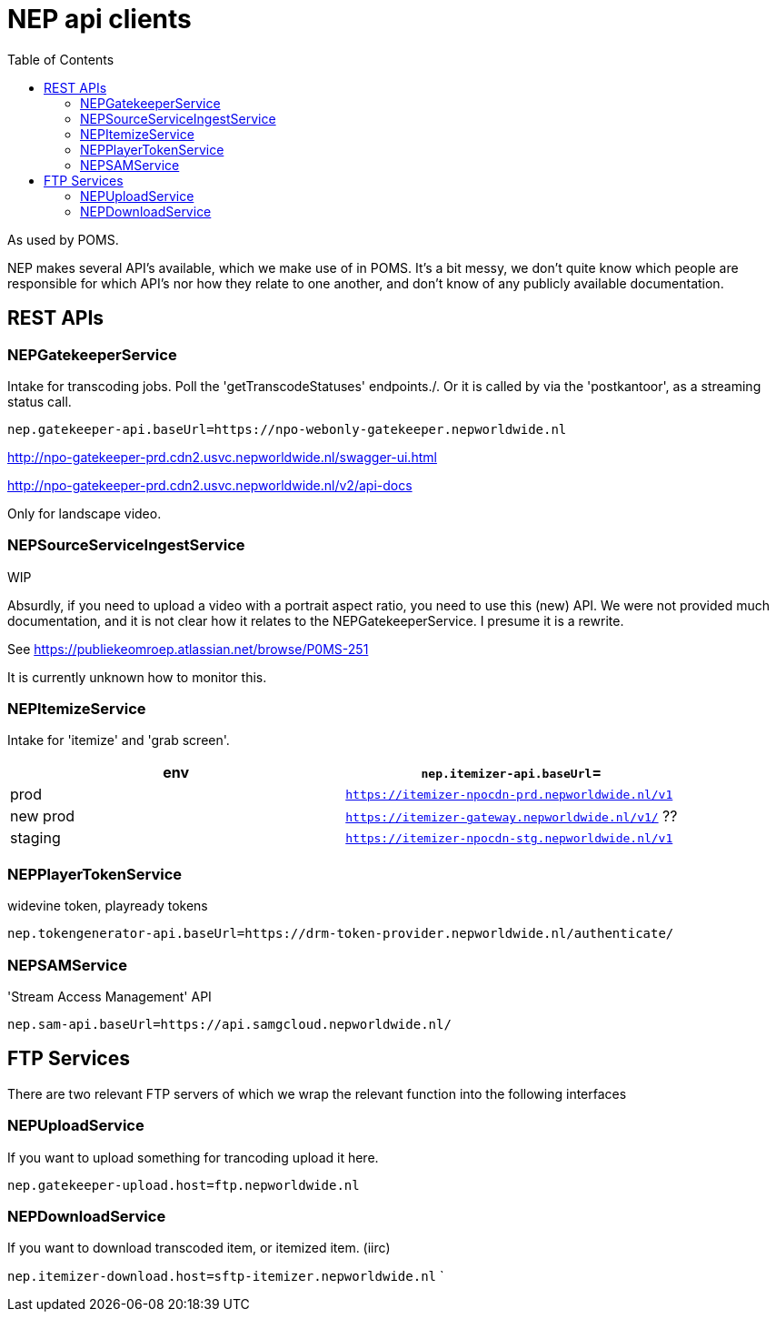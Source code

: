 = NEP api clients
:toc:

As used by POMS.

NEP makes several API's available, which we make use of in POMS. It's a bit messy, we don't quite know which people are responsible for which API's nor how they relate to one another, and don't know of any publicly available documentation.

== REST APIs

=== NEPGatekeeperService
Intake for transcoding jobs. Poll the 'getTranscodeStatuses' endpoints./. Or it is called by via the 'postkantoor', as a streaming status call.

`nep.gatekeeper-api.baseUrl=https://npo-webonly-gatekeeper.nepworldwide.nl`

http://npo-gatekeeper-prd.cdn2.usvc.nepworldwide.nl/swagger-ui.html

http://npo-gatekeeper-prd.cdn2.usvc.nepworldwide.nl/v2/api-docs

Only for landscape video.

=== NEPSourceServiceIngestService


WIP

Absurdly, if you need to upload a video with a portrait aspect ratio, you need to use this (new) API. We were not provided much documentation, and it is not clear how it relates to the NEPGatekeeperService. I presume it is a rewrite.

See https://publiekeomroep.atlassian.net/browse/P0MS-251

It is currently unknown how to monitor this.


=== NEPItemizeService
Intake for 'itemize' and 'grab screen'.


|===
|env | `nep.itemizer-api.baseUrl`=

|prod | `https://itemizer-npocdn-prd.nepworldwide.nl/v1`
|new prod | `https://itemizer-gateway.nepworldwide.nl/v1/` ??
|staging | `https://itemizer-npocdn-stg.nepworldwide.nl/v1`
|===


=== NEPPlayerTokenService

widevine token, playready tokens

`nep.tokengenerator-api.baseUrl=https://drm-token-provider.nepworldwide.nl/authenticate/`


=== NEPSAMService

'Stream Access Management' API

`nep.sam-api.baseUrl=https://api.samgcloud.nepworldwide.nl/`

== FTP Services

There are two relevant FTP servers of which we wrap the relevant function into the following interfaces

=== NEPUploadService
If you want to upload something for trancoding upload it here.

`nep.gatekeeper-upload.host=ftp.nepworldwide.nl`

=== NEPDownloadService
If you want to download transcoded item, or itemized item. (iirc)

`nep.itemizer-download.host=sftp-itemizer.nepworldwide.nl`
`
